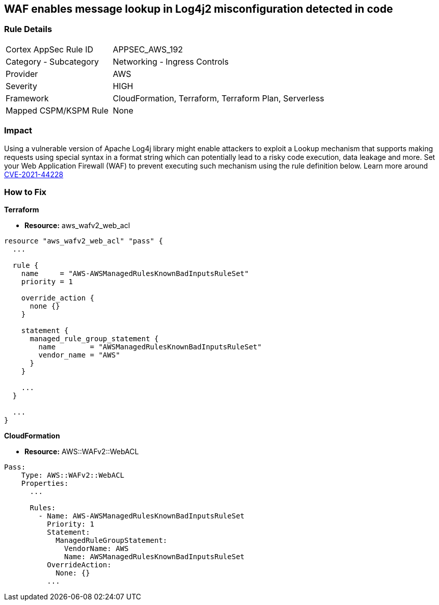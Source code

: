 == WAF enables message lookup in Log4j2 misconfiguration detected in code


=== Rule Details

[cols="1,2"]
|===
|Cortex AppSec Rule ID |APPSEC_AWS_192
|Category - Subcategory |Networking - Ingress Controls
|Provider |AWS
|Severity |HIGH
|Framework |CloudFormation, Terraform, Terraform Plan, Serverless
|Mapped CSPM/KSPM Rule |None
|===
 



=== Impact
Using a vulnerable version of Apache Log4j library might enable attackers to exploit a Lookup mechanism that supports making requests using special syntax in a format string which can potentially lead to a risky code execution, data leakage and more.
Set your Web Application Firewall (WAF) to prevent executing such mechanism using the rule definition below.
Learn more around https://nvd.nist.gov/vuln/detail/CVE-2021-44228[CVE-2021-44228]

=== How to Fix


*Terraform* 


* *Resource:* aws_wafv2_web_acl


[source,go]
----
resource "aws_wafv2_web_acl" "pass" {
  ...

  rule {
    name     = "AWS-AWSManagedRulesKnownBadInputsRuleSet"
    priority = 1

    override_action {
      none {}
    }

    statement {
      managed_rule_group_statement {
        name        = "AWSManagedRulesKnownBadInputsRuleSet"
        vendor_name = "AWS"
      }
    }

    ...
  }

  ...
}
----


*CloudFormation* 


* *Resource:* AWS::WAFv2::WebACL


[source,text]
----
Pass:
    Type: AWS::WAFv2::WebACL
    Properties:
      ...

      Rules:
        - Name: AWS-AWSManagedRulesKnownBadInputsRuleSet
          Priority: 1
          Statement:
            ManagedRuleGroupStatement:
              VendorName: AWS
              Name: AWSManagedRulesKnownBadInputsRuleSet
          OverrideAction:
            None: {}
          ...
----
